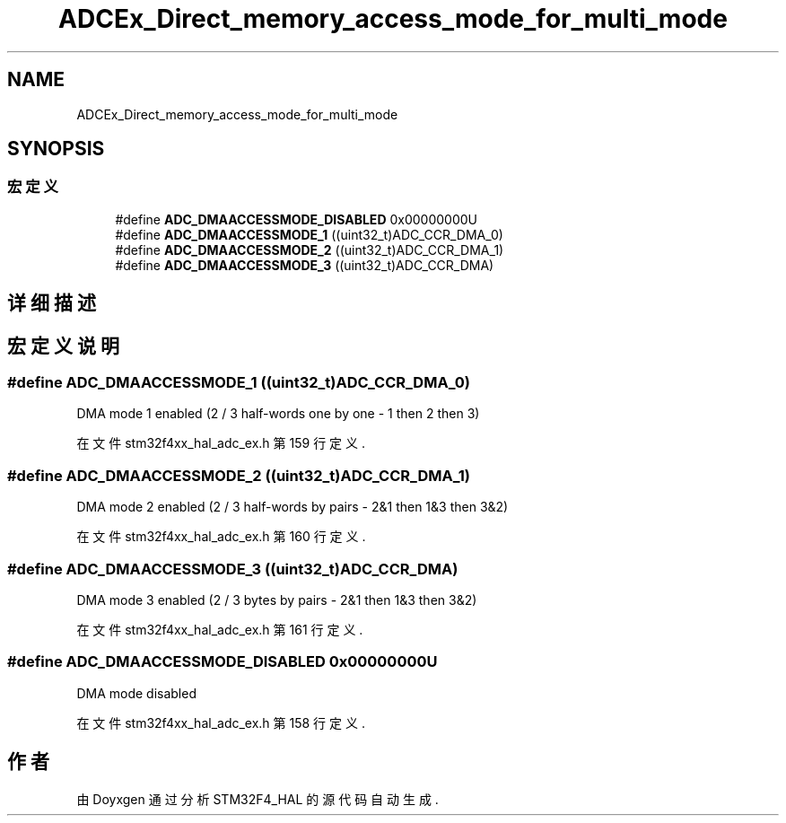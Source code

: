.TH "ADCEx_Direct_memory_access_mode_for_multi_mode" 3 "2020年 八月 7日 星期五" "Version 1.24.0" "STM32F4_HAL" \" -*- nroff -*-
.ad l
.nh
.SH NAME
ADCEx_Direct_memory_access_mode_for_multi_mode
.SH SYNOPSIS
.br
.PP
.SS "宏定义"

.in +1c
.ti -1c
.RI "#define \fBADC_DMAACCESSMODE_DISABLED\fP   0x00000000U"
.br
.ti -1c
.RI "#define \fBADC_DMAACCESSMODE_1\fP   ((uint32_t)ADC_CCR_DMA_0)"
.br
.ti -1c
.RI "#define \fBADC_DMAACCESSMODE_2\fP   ((uint32_t)ADC_CCR_DMA_1)"
.br
.ti -1c
.RI "#define \fBADC_DMAACCESSMODE_3\fP   ((uint32_t)ADC_CCR_DMA)"
.br
.in -1c
.SH "详细描述"
.PP 

.SH "宏定义说明"
.PP 
.SS "#define ADC_DMAACCESSMODE_1   ((uint32_t)ADC_CCR_DMA_0)"
DMA mode 1 enabled (2 / 3 half-words one by one - 1 then 2 then 3) 
.PP
在文件 stm32f4xx_hal_adc_ex\&.h 第 159 行定义\&.
.SS "#define ADC_DMAACCESSMODE_2   ((uint32_t)ADC_CCR_DMA_1)"
DMA mode 2 enabled (2 / 3 half-words by pairs - 2&1 then 1&3 then 3&2) 
.PP
在文件 stm32f4xx_hal_adc_ex\&.h 第 160 行定义\&.
.SS "#define ADC_DMAACCESSMODE_3   ((uint32_t)ADC_CCR_DMA)"
DMA mode 3 enabled (2 / 3 bytes by pairs - 2&1 then 1&3 then 3&2) 
.PP
在文件 stm32f4xx_hal_adc_ex\&.h 第 161 行定义\&.
.SS "#define ADC_DMAACCESSMODE_DISABLED   0x00000000U"
DMA mode disabled 
.PP
在文件 stm32f4xx_hal_adc_ex\&.h 第 158 行定义\&.
.SH "作者"
.PP 
由 Doyxgen 通过分析 STM32F4_HAL 的 源代码自动生成\&.
